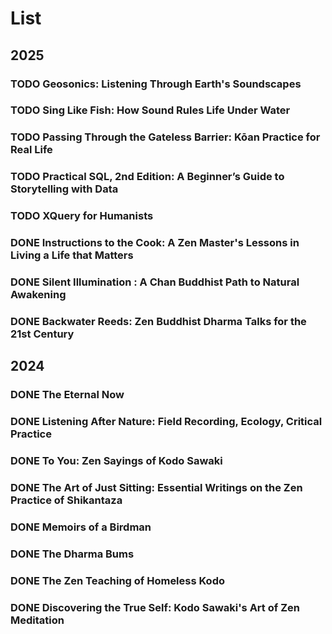 * List
** 2025
*** TODO Geosonics: Listening Through Earth's Soundscapes
:PROPERTIES:
:Img_url: https://coverart.oclc.org/ImageWebSvc/oclc/+-+1457963796_140.jpg
:Author: Joshua Dittrich
:Pub_year: 2024
:ISBN: 9798765104590
:Publisher: Bloomsbury Academic
:Address: London
:Date: 2024
:END:
*** TODO Sing Like Fish: How Sound Rules Life Under Water
:PROPERTIES:
:Img_url: https://coverart.oclc.org/ImageWebSvc/oclc/+-+6075052486_140.jpg
:Author: Amorina Kingdon
:Pub_year: 2024
:ISBN: 9780593442777
:Publisher: Crown
:Address: New York
:Date: 2025
:END:
*** TODO Passing Through the Gateless Barrier: Kōan Practice for Real Life
:PROPERTIES:
:Img_url: https://coverart.oclc.org/ImageWebSvc/oclc/+-+692263574_140.jpg
:Author: Huikai, Guo Gu
:Pub_year: 2016
:ISBN: 9781611802818
:Publisher: Shambhala
:Address: Boulder
:Date: 2025
:END:
*** TODO Practical SQL, 2nd Edition: A Beginner’s Guide to Storytelling with Data
:PROPERTIES:
:Img_url: https://coverart.oclc.org/ImageWebSvc/oclc/+-+6235236476_140.jpg
:Author: Anthony DeBarros
:Pub_year: 2022
:ISBN: 9781718501072
:Publisher: No Starch Press
:Address: San Francisco
:Date: 2025
:END:
*** TODO XQuery for Humanists 
:PROPERTIES:
:Img_url: https://coverart.oclc.org/ImageWebSvc/oclc/+-+8965526066_140.jpg
:Author: Clifford B. Anderson, Joseph Charles Wicentowski
:Pub_year: 2020
:ISBN: 9781623498306
:Publisher: Texas A&M University Press
:Address: College Station
:Date: 2025
:END:
*** DONE Instructions to the Cook: A Zen Master's Lessons in Living a Life that Matters
:PROPERTIES:
:Img_url: https://coverart.oclc.org/ImageWebSvc/oclc/+-+89364698_140.jpg
:Author: Bernard Glassman, Rick Fields
:Pub_year: 1996
:ISBN: 9780517703779
:Publisher: Bell Tower
:Address: New York
:Date: 2025
:END:
*** DONE Silent Illumination : A Chan Buddhist Path to Natural Awakening
:PROPERTIES:
:Img_url: https://coverart.oclc.org/ImageWebSvc/oclc/+-+0863614066_140.jpg
:Author: Guo Gu
:Pub_year: 2021
:ISBN: 9781611808728
:Publisher: Shambhala
:Address: Boulder
:Date: 2024
:END:
*** DONE Backwater Reeds: Zen Buddhist Dharma Talks for the 21st Century
:PROPERTIES:
:Img_url: https://m.media-amazon.com/images/I/81RsyDVxObL._SL1500_.jpg
:Author: Jeff Shore, Leonie Callaway
:Pub_year: 2024
:ISBN: 9798339907435
:Publisher: www.beingwithoutself.org
:Date: 2024
:END:
** 2024
*** DONE The Eternal Now
:PROPERTIES:
:Img_url: https://coverart.oclc.org/ImageWebSvc/oclc/+-+05543940_140.jpg
:Author: Paul Tillich
:Pub_year: 2002
:ISBN: 9780334028758
:Publisher: SCM
:Address: London
:Date: 2024
:END:
*** DONE Listening After Nature: Field Recording, Ecology, Critical Practice
:PROPERTIES:
:Img_url: https://coverart.oclc.org/ImageWebSvc/oclc/+-+2055710476_140.jpg
:Author: Mark Peter Wright
:Pub_year: 2022
:ISBN: 9781501354519
:Publisher: Bloomsbury Publishing
:Address: London
:Date: 2024
:END:
*** DONE To You: Zen Sayings of Kodo Sawaki
:PROPERTIES:
:Img_url: https://coverart.oclc.org/ImageWebSvc/oclc/+-+7502446986_140.jpg
:Author: Kōdō Sawaki, Muhō Nöelke, Reihō Jesse Hassach
:Pub_year: 2021
:ISBN: 9781942493709
:Publisher: Hohm Press
:Address: Chino Valley
:Date: 2024
:END:

*** DONE The Art of Just Sitting: Essential Writings on the Zen Practice of Shikantaza
:PROPERTIES:
:Img_url: https://coverart.oclc.org/ImageWebSvc/oclc/+-+008887911_140.jpg
:Author: John Daido Loori
:Pub_year: 2002
:ISBN: 9780861713943
:Publisher: Simon and Schuster
:Address: London
:Date: 2024
:END:

*** DONE Memoirs of a Birdman
:PROPERTIES:
:Img_url: https://ilmarikoria.xyz/static/koch-cover.jpg
:Author: Ludwig Koch
:Pub_year: 1955
:Publisher: Phoenix House Ltd
:Address: London
:Date: 2024
:END:

*** DONE The Dharma Bums
:PROPERTIES:
:Img_url: https://coverart.oclc.org/ImageWebSvc/oclc/+-+73321040_140.jpg
:Author: Jack Kerouac
:Pub_year: 2000
:ISBN: 9780141184883
:Publisher: Penguin Books
:Address: London
:Date: 2024
:END:

*** DONE The Zen Teaching of Homeless Kodo
:PROPERTIES:
:Img_url: https://coverart.oclc.org/ImageWebSvc/oclc/+-+331607943_140.jpg
:Author: Kosho Uchiyama, Shohaku Okumura
:Pub_year: 2014
:ISBN: 9781614290483
:Publisher: Wisdom Publications
:Address: Somerville
:Date: 2024
:END:

*** DONE Discovering the True Self: Kodo Sawaki's Art of Zen Meditation
:PROPERTIES:
:Img_url: https://coverart.oclc.org/ImageWebSvc/oclc/+-+6201267166_140.jpg
:Author: Kodo Sawaki
:Pub_year: 2020
:ISBN: 9781640093775
:Publisher: Catapult
:Address: New York
:Date: 2024
:END:
